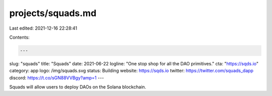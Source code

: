 projects/squads.md
==================

Last edited: 2021-12-16 22:28:41

Contents:

.. code-block:: md

    ---
slug: "squads"
title: "Squads"
date: 2021-06-22
logline: "One stop shop for all the DAO primitives."
cta: "https://sqds.io"
category: app
logo: /img/squads.svg
status: Building
website: https://sqds.io
twitter: https://twitter.com/squads_dapp
discord: https://t.co/sGN88VVBgy?amp=1
---

Squads will allow users to deploy DAOs on the Solana blockchain.


